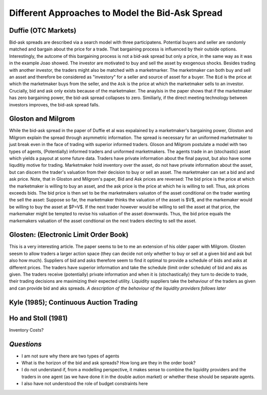 ************************************************
Different Approaches to Model the Bid-Ask Spread
************************************************

Duffie (OTC Markets)
--------------------
Bid-ask spreads are described via a search model with three participatens.
Potential buyers and seller are randomly matched and bargain about the price
for a trade. That bargaining process is influenced by their outside options.
Interestingly, the autcome of this bargaining process is not a bid-ask spread
but only a price, in the same way as it was in the example Joao showed. The
investor are motivated to buy and sell the asset by exogenous shocks. Besides
trading with another investor, the traders might also be matched with a
marketmarker. The marketmaker can both buy and sell an asset and therefore be
considered as "investory" for a seller and source of asset for a buyer. The
``Bid`` is the price at which the marketmaker buys from the seller, and the 
``Ask`` is the price at which the marketmaker sells to an investor. Crucially,
bid and ask only exists because of the marketmaker. The anaylsis in the paper
shows that if the marketmaker has zero bargaining power, the bid-ask spread
collapses to zero. Similiarly, if the direct meeting technology between
investors improves, the bid-ask spread falls. 

Gloston and Milgrom
-------------------
While the bid-ask spread in the paper of Duffie et al was expalained by a
marketmaker's bargaining power, Gloston and Milgrom explain the spread through
asymmetric information. The spread is necessary for an uniformed marketmaker to
just break even in the face of trading with superior informed traders. 
Gloson and Milgrom postulate a model with two types of agents, (Potentially)
informed traders and uniformed marketmakers. The agents trade in an
(stochastic) asset which yields a payout at some future data. Traders have
private information about the final payout, but also have some liquditiy motive
for trading. Marketmaker hold inventory over the asset, do not have private
information about the asset, but can discern the trader's valuation from their
decision to buy or sell an asset. The marketmaker can set a bid and and ask
price. Note, that in Gloston and Milgrom's paper, Bid and Ask prices are
reversed: The bid price is the price at which the marketmaker is willing to buy
an asset, and the ask price is the price at which he is willing to sell. Thus,
ask prices exceeds bids. The bid price is then set to be the marketmakers
valuaton of the asset conditional on the trader wanting the sell the asset:
Suppose so far, the marketmaker thinks the valuation of the asset is $V$, and
the markemaker would be willing to buy the asset at $P=V$. If the next trader
however would be willing to sell the asset at that price, the markemaker might
be tempted to revise his valuation of the asset downwards. Thus, the bid price
equals the markemakers valuation of the asset condtional on the next traders
electing to sell the asset.


Glosten: (Electronic Limit Order Book)
--------------------------------------
This is a very interesting article. The paper seems to be to me an extension of
his older paper with Milgrom. Glosten seesm to allow traders a larger action
space (they can decide not only whether to buy or sell at a given bid and ask
but also how much). Suppliers of bid and asks therefore seem to find it optimal
to provide a schedule of bids and asks at different prices. The traders have
superior information and take the schedule (limit order schedule) of bid and
aks as given. The traders receive (potentially) private information and when it
is (stochastically) they turn to decide to trade, their trading decisions are
maximizing their expected utility. Liquidity suppliers take the behaviour of
the traders as given and can provide bid and aks spreads. *A description of the
behaviour of the liquidity providers follows later*

Kyle (1985); Continuous Auction Trading
---------------------------------------


Ho and Stoll (1981)
-------------------
Inventory Costs?



*Questions*
-----------
- I am not sure why there are two types of agents
- What is the horizon of the bid and ask spreads? How long are they in the
  order book?
- I do not understand if, from a modelling perspective, it makes sense to
  combine the liquidity providers and the traders in one agent (as we have done
  it in the double aution market) or whether these should be separate agents.
- I also have not understood the role of budget constraints here
